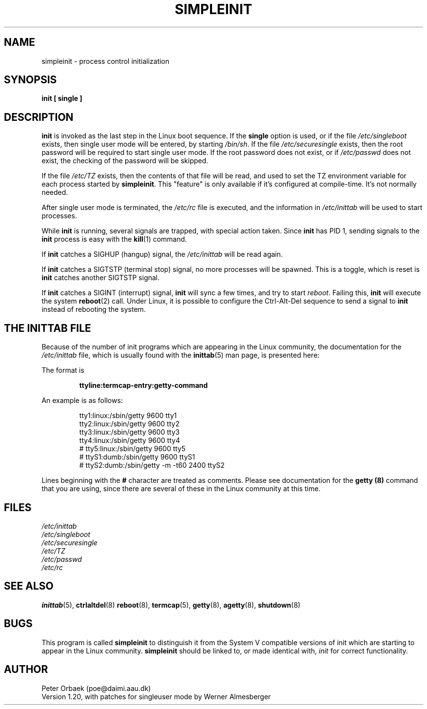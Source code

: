 .\" Copyright 1992, 1993 Rickard E. Faith (faith@cs.unc.edu)
.\" May be distributed under the GNU General Public License
.\" " for emacs's hilit19 mode :-)
.TH SIMPLEINIT 8 "20 November 1993" "Linux 0.99" "Linux Programmer's Manual"
.SH NAME
simpleinit \- process control initialization
.SH SYNOPSIS
.B "init [ single ]"
.SH DESCRIPTION
.B init
is invoked as the last step in the Linux boot sequence.  If the
.B single
option is used, or if the file
.I /etc/singleboot
exists, then single user mode will be entered, by starting
.IR /bin/sh .
If the file
.I /etc/securesingle
exists, then the root password will be required to start single user mode.
If the root password does not exist, or if
.I /etc/passwd
does not exist, the checking of the password will be skipped.

If the file
.I /etc/TZ
exists, then the contents of that file will be read, and used to set the TZ
environment variable for each process started by
.BR simpleinit .
This "feature" is only available if it's configured at compile-time. It's
not normally needed.

After single user mode is terminated, the
.I /etc/rc
file is executed, and the information in
.I /etc/inittab
will be used to start processes.

While
.B init
is running, several signals are trapped, with special action taken.  Since
.B init
has PID 1, sending signals to the
.B init
process is easy with the
.BR kill (1)
command.

If
.B init
catches a SIGHUP (hangup) signal, the
.I /etc/inittab
will be read again.

If
.B init
catches a SIGTSTP (terminal stop) signal, no more processes will be
spawned.  This is a toggle, which is reset is
.B init
catches another SIGTSTP signal.

If
.B init
catches a SIGINT (interrupt) signal,
.B init
will sync a few times, and try to start
.IR reboot .
Failing this,
.B init
will execute the system
.BR reboot (2)
call.  Under Linux, it is possible to configure the Ctrl-Alt-Del sequence
to send a signal to
.B init
instead of rebooting the system.
.SH "THE INITTAB FILE"
Because of the number of init programs which are appearing in the Linux
community, the documentation for the
.I /etc/inittab
file, which is usually found with the
.BR inittab (5)
man page, is presented here:

The format is

.RS
.B "ttyline:termcap-entry:getty-command"
.RE

An example is as follows:

.nf
.RS
tty1:linux:/sbin/getty 9600 tty1
tty2:linux:/sbin/getty 9600 tty2
tty3:linux:/sbin/getty 9600 tty3
tty4:linux:/sbin/getty 9600 tty4
# tty5:linux:/sbin/getty 9600 tty5
# ttyS1:dumb:/sbin/getty 9600 ttyS1
# ttyS2:dumb:/sbin/getty -m -t60 2400 ttyS2
.RE
.fi

Lines beginning with the
.B #
character are treated as comments.  Please see documentation for the
.B getty (8)
command that you are using, since there are several of these in the Linux
community at this time.
.SH FILES
.I /etc/inittab
.br
.I /etc/singleboot
.br
.I /etc/securesingle
.br
.I /etc/TZ
.br
.I /etc/passwd
.br
.I /etc/rc
.SH "SEE ALSO"
.BR inittab (5),
.BR ctrlaltdel (8)
.BR reboot (8),
.BR termcap (5),
.BR getty (8),
.BR agetty (8),
.BR shutdown (8)
.SH BUGS
This program is called
.B simpleinit
to distinguish it from the System V compatible versions of init which are
starting to appear in the Linux community.
.B simpleinit
should be linked to, or made identical with,
.I init
for correct functionality.
.SH AUTHOR
Peter Orbaek (poe@daimi.aau.dk)
.br
Version 1.20, with patches for singleuser mode by Werner Almesberger

